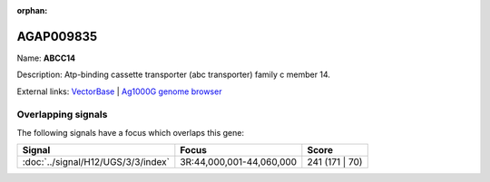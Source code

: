 :orphan:

AGAP009835
=============



Name: **ABCC14**

Description: Atp-binding cassette transporter (abc transporter) family c member 14.

External links:
`VectorBase <https://www.vectorbase.org/Anopheles_gambiae/Gene/Summary?g=AGAP009835>`_ |
`Ag1000G genome browser <https://www.malariagen.net/apps/ag1000g/phase1-AR3/index.html?genome_region=3R:44056563-44069719#genomebrowser>`_

Overlapping signals
-------------------

The following signals have a focus which overlaps this gene:



.. cssclass:: table-hover
.. csv-table::
    :widths: auto
    :header: Signal,Focus,Score

    :doc:`../signal/H12/UGS/3/3/index`,"3R:44,000,001-44,060,000",241 (171 | 70)
    






